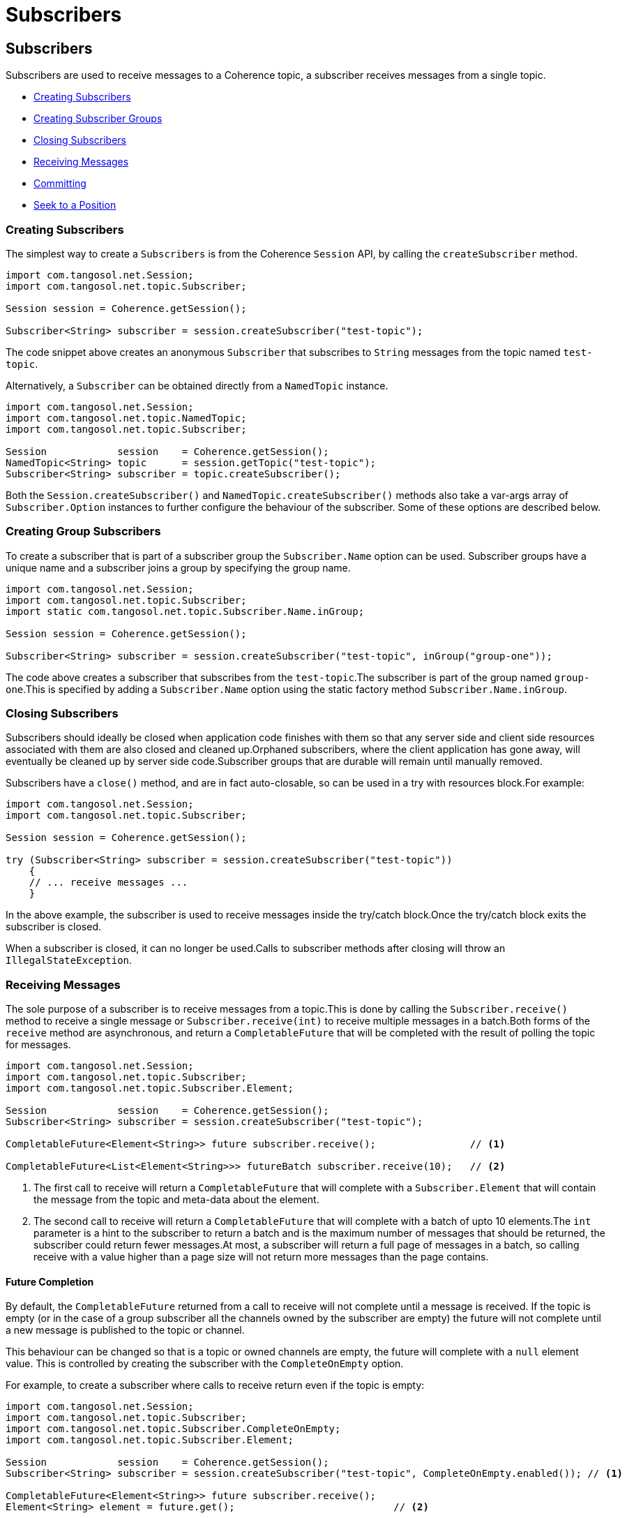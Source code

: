 ///////////////////////////////////////////////////////////////////////////////
    Copyright (c) 2000, 2021, Oracle and/or its affiliates.

    Licensed under the Universal Permissive License v 1.0 as shown at
    http://oss.oracle.com/licenses/upl.
///////////////////////////////////////////////////////////////////////////////
= Subscribers
:description: Coherence Topics Subscribers
:keywords: coherence, topics, java, documentation

// DO NOT remove this header - it might look like a duplicate of the header above, but
// both they serve a purpose, and the docs will look wrong if it is removed.
== Subscribers

Subscribers are used to receive messages to a Coherence topic, a subscriber receives messages from a single topic.

* <<_creating_subscribers,Creating Subscribers>>
* <<_creating_group_subscribers,Creating Subscriber Groups>>
* <<_closing_subscribers,Closing Subscribers>>
* <<_receiving_messages,Receiving Messages>>
* <<_committing_message_acknowledgement,Committing>>
* <<_seeking__reposition_a_subscriber,Seek to a Position>>

[#_creating_subscribers]
=== Creating Subscribers

The simplest way to create a `Subscribers` is from the Coherence `Session` API, by calling the `createSubscriber` method.

[source,java]
----
import com.tangosol.net.Session;
import com.tangosol.net.topic.Subscriber;

Session session = Coherence.getSession();

Subscriber<String> subscriber = session.createSubscriber("test-topic");
----
The code snippet above creates an anonymous `Subscriber` that subscribes to `String` messages from the topic named `test-topic`.

Alternatively, a `Subscriber` can be obtained directly from a `NamedTopic` instance.

[source,java]
----
import com.tangosol.net.Session;
import com.tangosol.net.topic.NamedTopic;
import com.tangosol.net.topic.Subscriber;

Session            session    = Coherence.getSession();
NamedTopic<String> topic      = session.getTopic("test-topic");
Subscriber<String> subscriber = topic.createSubscriber();
----

Both the `Session.createSubscriber()` and `NamedTopic.createSubscriber()` methods also take a var-args array of `Subscriber.Option` instances to further configure the behaviour of the subscriber. Some of these options are described below.

[#_creating_group_subscribers]
=== Creating Group Subscribers

To create a subscriber that is part of a subscriber group the `Subscriber.Name` option can be used.
Subscriber groups have a unique name and a subscriber joins a group by specifying the group name.

[source,java]
----
import com.tangosol.net.Session;
import com.tangosol.net.topic.Subscriber;
import static com.tangosol.net.topic.Subscriber.Name.inGroup;

Session session = Coherence.getSession();

Subscriber<String> subscriber = session.createSubscriber("test-topic", inGroup("group-one"));
----

The code above creates a subscriber that subscribes from the `test-topic`.The subscriber is part of the group named `group-one`.This is specified by adding a `Subscriber.Name` option using the static factory method `Subscriber.Name.inGroup`.

[#_closing_subscribers]
=== Closing Subscribers

Subscribers should ideally be closed when application code finishes with them so that any server side and client side resources associated with them are also closed and cleaned up.Orphaned subscribers, where the client application has gone away, will eventually be cleaned up by server side code.Subscriber groups that are durable will remain until manually removed.

Subscribers have a `close()` method, and are in fact auto-closable, so can be used in a try with resources block.For example:

[source,java]
----
import com.tangosol.net.Session;
import com.tangosol.net.topic.Subscriber;

Session session = Coherence.getSession();

try (Subscriber<String> subscriber = session.createSubscriber("test-topic"))
    {
    // ... receive messages ...
    }
----

In the above example, the subscriber is used to receive messages inside the try/catch block.Once the try/catch block exits the subscriber is closed.

When a subscriber is closed, it can no longer be used.Calls to subscriber methods after closing will throw an `IllegalStateException`.

[#_receiving_messages]
=== Receiving Messages

The sole purpose of a subscriber is to receive messages from a topic.This is done by calling the `Subscriber.receive()` method to receive a single message or `Subscriber.receive(int)` to receive multiple messages in a batch.Both forms of the `receive` method are asynchronous, and return a `CompletableFuture` that will be completed with the result of polling the topic for messages.

[source,java]
----
import com.tangosol.net.Session;
import com.tangosol.net.topic.Subscriber;
import com.tangosol.net.topic.Subscriber.Element;

Session            session    = Coherence.getSession();
Subscriber<String> subscriber = session.createSubscriber("test-topic");

CompletableFuture<Element<String>> future subscriber.receive();                // <1>

CompletableFuture<List<Element<String>>> futureBatch subscriber.receive(10);   // <2>
----

<1> The first call to receive will return a `CompletableFuture` that will complete with a `Subscriber.Element` that will contain the message from the topic and meta-data about the element.

<2> The second call to receive will return a `CompletableFuture` that will complete with a batch of upto 10 elements.The `int` parameter is a hint to the subscriber to return a batch and is the maximum number of messages that should be returned, the subscriber could return fewer messages.At most, a subscriber will return a full page of messages in a batch, so calling receive with a value higher than a page size will not return more messages than the page contains.

==== Future Completion

By default, the `CompletableFuture` returned from a call to receive will not complete until a message is received. If the topic is empty (or in the case of a group subscriber all the channels owned by the subscriber are empty) the future will not complete until a new message is published to the topic or channel.

This behaviour can be changed so that is a topic or owned channels are empty, the future will complete with a `null` element value. This is controlled by creating the subscriber with the `CompleteOnEmpty` option.

For example, to create a subscriber where calls to receive return even if the topic is empty:
[source,java]
----
import com.tangosol.net.Session;
import com.tangosol.net.topic.Subscriber;
import com.tangosol.net.topic.Subscriber.CompleteOnEmpty;
import com.tangosol.net.topic.Subscriber.Element;

Session            session    = Coherence.getSession();
Subscriber<String> subscriber = session.createSubscriber("test-topic", CompleteOnEmpty.enabled()); // <1>

CompletableFuture<Element<String>> future subscriber.receive();
Element<String> element = future.get();                           // <2>
----

<1> The subscriber is created using the `CompleteOnEmpty.enabled()` option, so it will complete futures even if the topic is empty.
<2> The call to `future.get()` may return `null` if the topic or owned channels are empty.

==== Multiple calls to Receive and Message Ordering

Because the subscriber API is asynchronous, multiple consecutive calls can be made to the `receive` methods, without waiting for the first call to complete.To maintain message delivery order, the subscriber will complete the futures in the order that the calls were made.

[IMPORTANT]
====
Any use of the `CompletableFuture` async API (for example `future.thenApplyAsync()`, `future.handleAsync()` etc) to hand of completion handling to another thread will then remove any ordering guarantees for message processing. The same applies to application code that manually hands the returned elements off to other worker threads for processing.

It is up to the application code to then handle the futures in such a way that ordering is maintained if that is important to the application's use-case.
====

The use of the synchronous `CompletableFuture` API (for example `future.thenApply()`, `future.handle()` etc.) will cause completion of other futures by the subscriber to block until the handler code is complete.To maintain order of completion, the subscribe queues up the futures to be completed by a single daemon thread.

For examples:
[source,java]
----
import com.tangosol.net.Session;
import com.tangosol.net.topic.Subscriber;
import com.tangosol.net.topic.Subscriber.CompleteOnEmpty;
import com.tangosol.net.topic.Subscriber.Element;

Session            session    = Coherence.getSession();
Subscriber<String> subscriber = session.createSubscriber("test-topic", CompleteOnEmpty.enabled()); // <1>

CompletableFuture<Void> futureOne = subscriber.receive()
        .thenAccept(element -> {
            // handle first element...
        });

CompletableFuture<Void> futureTwo = subscriber.receive()
        .thenAccept(element -> {
            // handle second element...
        });
----

In the example above, the code that handles the first element must fully complete before the second future will complete.

In use cases where order of processing on the client is not important the full async API can be used.

[IMPORTANT]
====
Another important aspect of using the async API with subscribers is correct error handling.

This is bad code:
[source,java]
----
subscriber.receive()
        .thenAccept(element -> {
            // handle first element...
        });
----
If the call to `receive()` fails and the future completes exceptionally, or the handler code in the `thenAccept` call fails and throws an exception, those exceptions will be lost and not even logged.

A better way is to always finish with a `handle` call or use one of the other methods of the `CompletableFuture` API to check for exceptions.
[source,java]
----
subscriber.receive()
        .thenAccept(element -> {
            // process second element...
        }).handle((_void, error) -> {
            if (error != null)
                {
                // something went wrong!!!
                }
            return null;
        });
----

====

[#_committing_message_acknowledgement]
=== Committing (Message Acknowledgement)

In order to provide at least once delivery guarantees, the subscriber API has methods that allow messages to be committed, so that the server knows they have been processed and will not re-deliver them in the case where a group subscriber fails over or is closed, and a new subscriber in the group takes over the channel ownership.

When a subscriber does a commit, it is actually committing a position in a channel of a topic.It effectively says that a specific position in a channel and all earlier positions have been processed.For example if a subscriber reads 10 messages from positions 0 - 9 and commits position 9, then positions 0 - 8 are also committed.

There are two ways to commit a position; either using the commit method on an `Element` returned from a call to `receive()`, or by calling the `commit` method on a `Subscriber` that takes a channel and  `Position` argument.

==== Commit a Received Element

The `Element` returned from a `receive` call has a `commit()` method that can be used to commit the element's channel and position.

For example:
[source,java]
----
import com.tangosol.net.Session;
import com.tangosol.net.topic.Subscriber;
import com.tangosol.net.topic.Subscriber.CommitResult;
import com.tangosol.net.topic.Subscriber.Element;
import com.tangosol.net.topic.Subscriber.Name.inGroup;

Session            session    = Coherence.getSession();
Subscriber<String> subscriber = session.createSubscriber("test-topic", Name.inGroup("test-group"));

CompletableFuture<Element<String>> future = subscriber.receive();   <1>
Element<String> element = future.get();                             <2>
String value = element.getValue();                                  <3>

// process the message value                                        <4>

CommitResult result = element.commit();                             <5>
----
<1> The application calls `receive()`
<2> The `element` will be returned when the future completes
<3> The message value can be obtained from the element
<4> Application code processes the message value
<5> The `commit` method is called to commit the position of the element.

By committing the element directly, application code does not need to track the channel or positions of received elements.

==== Commit a Position

To commit a `Position` in a channel directly the `Subscriber.commit(int, Position)` method can be used.
For example:
[source,java]
----
import com.tangosol.net.Session;
import com.tangosol.net.topic.Position;
import com.tangosol.net.topic.Subscriber;
import com.tangosol.net.topic.Subscriber.CommitResult;
import com.tangosol.net.topic.Subscriber.Element;
import com.tangosol.net.topic.Subscriber.Name.inGroup;

Session            session    = Coherence.getSession();
Subscriber<String> subscriber = session.createSubscriber("test-topic", Name.inGroup("test-group"));

CompletableFuture<Element<String>> future = subscriber.receive();   <1>
Element<String> element = future.get();                             <2>
String value = element.getValue();                                  <3>

// process the message value   <4>

int channel = element.getChannel();      <5>
Position position = element.commit();

CommitResult result = subscriber.commit(channel, position);   <6>
----
<1> The application calls `receive()`
<2> The `element` will be returned when the future completes
<3> The message value can be obtained from the element
<4> Application code processes the message value
<5> The channel and `Position` can be obtained for the element
<6> The channel and `Position` can then be committed later by calling `commit` on the subscriber

[#_seeking__reposition_a_subscriber]
=== Seeking - Reposition a Subscriber

The common behaviour for a subscriber is to connect and then receive messages in order until all the messages are processed.Sometimes though it is desirable to rewind a subscriber to reprocess previously consumed messages, or to move a subscriber forwards to skip messages.

When rewinding a position, whether the action is successful or not depends on how the topic has been configured.If the topic is configured to retain messages (not the default) then previously received messages are still available and can be re-received.For topics that do not retain messages, then messages are removed once all connected subscribers, or subscriber groups, have read the message.In the case of non-retained topics therefore, it may not be possible to rewind as the messages may have been removed.Even in topics that retain consumed messages, the messages may have been removed if the topic is configured with message expiry.

If an attempt is made to rewind further back than the first message in the topic, the seek will reposition the subscriber just before the first available message.If an attempt is made to reposition a subscriber much further ahead than the current tail of the topic, the subscriber will be positioned at the tail, so that it receives the next published message.

==== Seek to a Position

The subscriber has a `seek` method that takes a channel, and a `Position` that moves the subscriber to the specified position in the channel.

[source,java]
----
import com.tangosol.net.Session;
import com.tangosol.net.topic.Position;
import com.tangosol.net.topic.Subscriber;
import com.tangosol.net.topic.Subscriber.CommitResult;
import com.tangosol.net.topic.Subscriber.Element;
import com.tangosol.net.topic.Subscriber.Name.inGroup;

Session            session    = Coherence.getSession();
Subscriber<String> subscriber = session.createSubscriber("test-topic", Name.inGroup("test-group"));

Element<String> firstElement = subscriber.receive().get();     <1>

for (int i = 0; i < 10; i++)                                   <2>
    {
    Element<String> element = subscriber.receive().get();
    // process element...
    }

subscriber.seek(firstElement.getChannel(), firstElement.getPosition());   <3>
----

<1> The example above is a bit contrived, but shows how seek can be used.The first element is received from the topic.
<2> Another 10 elements are then processed from the subscriber.
<3> The `seek` method is then used to move the subscriber back to the position of the first message.

NOTE: When seeking, the next message received is the message *after* the seek position.In the example above, after the seek call the next message received wil not be the same as first element, it will be the next message, so the first message received in the for loop.

The subscriber also has methods to seek to the head (re-read the first message) or tail (read the next message published) for a channel without needing to know the head or tail positions.

==== Seek to a Timestamp

Subscribers can also be repositioned to the next message based on a timestamp that the message was published. All messages have a timestamp based on the Coherence cluster time in the storage member that accepted the published message. When seeking using a timestamp, the subscriber is repositioned such that the next message received is the first message *after* the specified timestamp.

The timestamp is specified as a `java.time.Instant` when seeking to a timestamp.

For example:
[source,java]
----
import com.tangosol.net.Session;
import com.tangosol.net.topic.Position;
import com.tangosol.net.topic.Subscriber;
import com.tangosol.net.topic.Subscriber.Element;

Session            session    = Coherence.getSession();
Subscriber<String> subscriber = session.createSubscriber("test-topic", Name.inGroup("test-group"));

Instant timestamp = LocalDateTime.of(LocalDate.now(), LocalTime.of(20, 30))  // <1>
        .toInstant(ZoneOffset.UTC);

Position position = subscriber.seek(1, timestamp);                           // <2>
----

<1> A `java.time.Instant` is created for 20:30 today.
<2> Seek is called to reposition the subscriber so that the next message received from channel `1` will be the first message published after 20:30.

NOTE: Repositioning to a timestamp in the future will reposition the subscriber at the tail, so the next message received will be the next published message, regardless of the time. It is not possible to seek to a timestamp in the future so that messages are ignored until the time is reached.